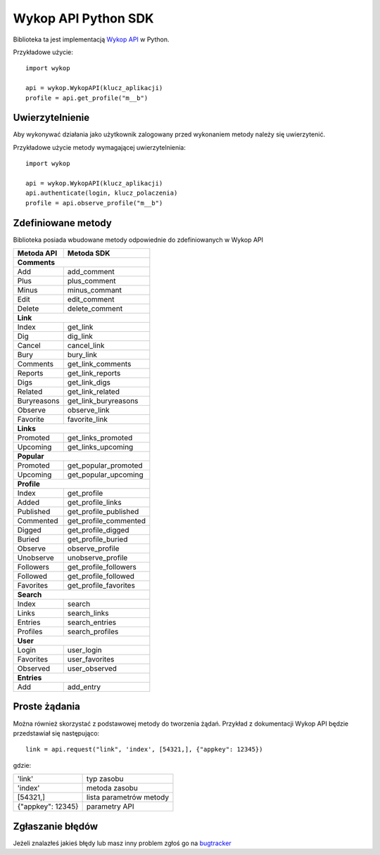 Wykop API Python SDK
====================

.. role:: strike
    :class: strike

Biblioteka ta jest implementacją `Wykop API`_ w Python.

.. _Wykop API: http://www.wykop.pl/developers/api/

Przykładowe użycie:

::

    import wykop

    api = wykop.WykopAPI(klucz_aplikacji)
    profile = api.get_profile("m__b")

Uwierzytelnienie 
-------------------

Aby wykonywać działania jako użytkownik zalogowany przed wykonaniem metody należy się uwierzytenić.

Przykładowe użycie metody wymagającej uwierzytelnienia:

::

    import wykop

    api = wykop.WykopAPI(klucz_aplikacji)
    api.authenticate(login, klucz_polaczenia)
    profile = api.observe_profile("m__b")

Zdefiniowane metody 
-------------------

Biblioteka posiada wbudowane metody odpowiednie do zdefiniowanych w Wykop API

+--------------+------------------------+ 
| Metoda API   | Metoda SDK             | 
+==============+========================+ 
| **Comments**                          | 
+--------------+------------------------+ 
| Add          | add_comment            | 
+--------------+------------------------+ 
| Plus         | plus_comment           | 
+--------------+------------------------+
| Minus        | minus_commant          | 
+--------------+------------------------+ 
| Edit         | edit_comment           | 
+--------------+------------------------+
| Delete       | delete_comment         | 
+--------------+------------------------+
| **Link**                              | 
+--------------+------------------------+ 
| Index        | get_link               | 
+--------------+------------------------+ 
| Dig          | dig_link               | 
+--------------+------------------------+ 
| Cancel       | cancel_link            | 
+--------------+------------------------+ 
| Bury         | bury_link              | 
+--------------+------------------------+ 
| Comments     | get_link_comments      | 
+--------------+------------------------+ 
| Reports      | get_link_reports       | 
+--------------+------------------------+ 
| Digs         | get_link_digs          | 
+--------------+------------------------+ 
| Related      | get_link_related       | 
+--------------+------------------------+ 
| Buryreasons  | get_link_buryreasons   | 
+--------------+------------------------+ 
| Observe      | observe_link           | 
+--------------+------------------------+ 
| Favorite     | favorite_link          | 
+--------------+------------------------+
| **Links**                             | 
+--------------+------------------------+ 
| Promoted     | get_links_promoted     | 
+--------------+------------------------+ 
| Upcoming     | get_links_upcoming     | 
+--------------+------------------------+
| **Popular**                           | 
+--------------+------------------------+ 
| Promoted     | get_popular_promoted   | 
+--------------+------------------------+ 
| Upcoming     | get_popular_upcoming   | 
+--------------+------------------------+ 
| **Profile**                           | 
+--------------+------------------------+ 
| Index        | get_profile            | 
+--------------+------------------------+ 
| Added        | get_profile_links      |
+--------------+------------------------+ 
| Published    | get_profile_published  | 
+--------------+------------------------+ 
| Commented    | get_profile_commented  | 
+--------------+------------------------+ 
| Digged       | get_profile_digged     | 
+--------------+------------------------+ 
| Buried       | get_profile_buried     |
+--------------+------------------------+ 
| Observe      | observe_profile        | 
+--------------+------------------------+ 
| Unobserve    | unobserve_profile      | 
+--------------+------------------------+ 
| Followers    | get_profile_followers  | 
+--------------+------------------------+ 
| Followed     | get_profile_followed   | 
+--------------+------------------------+ 
| Favorites    | get_profile_favorites  | 
+--------------+------------------------+ 
| **Search**                            | 
+--------------+------------------------+ 
| Index        | search                 | 
+--------------+------------------------+ 
| Links        | search_links           | 
+--------------+------------------------+ 
| Entries      | search_entries         | 
+--------------+------------------------+ 
| Profiles     | search_profiles        | 
+--------------+------------------------+ 
| **User**                              | 
+--------------+------------------------+ 
| Login        | user_login             | 
+--------------+------------------------+ 
| Favorites    | user_favorites         | 
+--------------+------------------------+ 
| Observed     | user_observed          | 
+--------------+------------------------+ 
| **Entries**                           | 
+--------------+------------------------+ 
| Add          | add_entry              | 
+--------------+------------------------+ 

Proste żądania
-----------------

Można również skorzystać z podstawowej metody do tworzenia żądań. Przykład z dokumentacji Wykop API będzie przedstawiał się następująco:

::

    link = api.request("link", 'index', [54321,], {"appkey": 12345})

gdzie:

+-------------------+-------------------------+  
| 'link'            | typ zasobu              | 
+-------------------+-------------------------+ 
| 'index'           | metoda zasobu           | 
+-------------------+-------------------------+ 
| [54321,]          | lista parametrów metody | 
+-------------------+-------------------------+ 
| {"appkey": 12345} | parametry API           | 
+-------------------+-------------------------+ 

Zgłaszanie błędów
-----------------

Jeżeli znalazłeś jakieś błędy lub masz inny problem zgłoś go na `bugtracker`_

.. _bugtracker: https://github.com/p1c2u/wykop-sdk/issues
